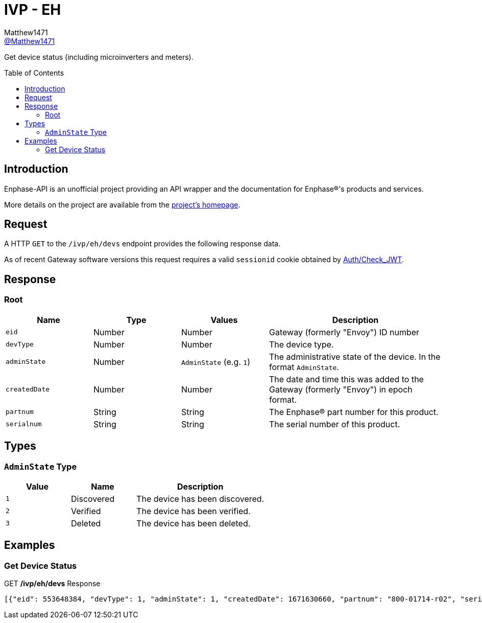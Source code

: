 = IVP - EH
:toc: preamble
Matthew1471 <https://github.com/matthew1471[@Matthew1471]>;

// Document Settings:

// Set the ID Prefix and ID Separators to be consistent with GitHub so links work irrespective of rendering platform. (https://docs.asciidoctor.org/asciidoc/latest/sections/id-prefix-and-separator/)
:idprefix:
:idseparator: -

// Any code blocks will be in JSON by default.
:source-language: json

ifndef::env-github[:icons: font]

// Set the admonitions to have icons (Github Emojis) if rendered on GitHub (https://blog.mrhaki.com/2016/06/awesome-asciidoctor-using-admonition.html).
ifdef::env-github[]
:status:
:caution-caption: :fire:
:important-caption: :exclamation:
:note-caption: :paperclip:
:tip-caption: :bulb:
:warning-caption: :warning:
endif::[]

// Document Variables:
:release-version: 1.0
:url-org: https://github.com/Matthew1471
:url-repo: {url-org}/Enphase-API
:url-contributors: {url-repo}/graphs/contributors

Get device status (including microinverters and meters).

== Introduction

Enphase-API is an unofficial project providing an API wrapper and the documentation for Enphase(R)'s products and services.

More details on the project are available from the link:../../../../README.adoc[project's homepage].

== Request

A HTTP `GET` to the `/ivp/eh/devs` endpoint provides the following response data.

As of recent Gateway software versions this request requires a valid `sessionid` cookie obtained by link:../../Auth/Check_JWT.adoc[Auth/Check_JWT].

== Response

=== Root

[cols="1,1,1,2", options="header"]
|===
|Name
|Type
|Values
|Description

|`eid`
|Number
|Number
|Gateway (formerly "Envoy") ID number

|`devType`
|Number
|Number
|The device type.

|`adminState`
|Number
|`AdminState` (e.g. `1`)
|The administrative state of the device. In the format `AdminState`.

|`createdDate`
|Number
|Number
|The date and time this was added to the Gateway (formerly "Envoy") in epoch format.

|`partnum`
|String
|String
|The Enphase(R) part number for this product.

|`serialnum`
|String
|String
|The serial number of this product.

|===

== Types

=== `AdminState` Type

[cols="1,1,2", options="header"]
|===
|Value
|Name
|Description

|`1`
|Discovered
|The device has been discovered.

|`2`
|Verified
|The device has been verified.

|`3`
|Deleted
|The device has been deleted.

|===

== Examples

=== Get Device Status

.GET */ivp/eh/devs* Response
[source,json,subs="+quotes"]
----
[{"eid": 553648384, "devType": 1, "adminState": 1, "createdDate": 1671630660, "partnum": "800-01714-r02", "serialnum": "123456789109"}, {"eid": 553648640, "devType": 1, "adminState": 1, "createdDate": 1671630664, "partnum": "800-01714-r02", "serialnum": "123456789103"}, {"eid": 553648896, "devType": 1, "adminState": 1, "createdDate": 1671630669, "partnum": "800-01714-r02", "serialnum": "123456789106"}, {"eid": 553649152, "devType": 1, "adminState": 1, "createdDate": 1671630672, "partnum": "800-01714-r02", "serialnum": "123456789111"}, {"eid": 553649408, "devType": 1, "adminState": 1, "createdDate": 1671630677, "partnum": "800-01714-r02", "serialnum": "123456789102"}, {"eid": 553649664, "devType": 1, "adminState": 1, "createdDate": 1671630680, "partnum": "800-01714-r02", "serialnum": "123456789113"}, {"eid": 553649920, "devType": 1, "adminState": 1, "createdDate": 1671630690, "partnum": "800-01714-r02", "serialnum": "123456789105"}, {"eid": 553650176, "devType": 1, "adminState": 1, "createdDate": 1671630694, "partnum": "800-01714-r02", "serialnum": "123456789114"}, {"eid": 553650432, "devType": 1, "adminState": 1, "createdDate": 1671630711, "partnum": "800-01714-r02", "serialnum": "123456789110"}, {"eid": 553650688, "devType": 1, "adminState": 1, "createdDate": 1671630724, "partnum": "800-01714-r02", "serialnum": "123456789108"}, {"eid": 553650944, "devType": 1, "adminState": 1, "createdDate": 1679574985, "partnum": "800-01714-r02", "serialnum": "123456789107"}, {"eid": 553651200, "devType": 1, "adminState": 1, "createdDate": 1679575001, "partnum": "800-01714-r02", "serialnum": "123456789112"}, {"eid": 553651456, "devType": 1, "adminState": 1, "createdDate": 1679575013, "partnum": "800-01714-r02", "serialnum": "123456789101"}, {"eid": 553651712, "devType": 1, "adminState": 1, "createdDate": 1679575023, "partnum": "800-01714-r02", "serialnum": "123456789104"}, {"eid": 603980032, "devType": 4, "adminState": 1, "createdDate": 1671551533, "partnum": "800-00654-r08", "serialnum": "999999999999"}, {"eid": 704643328, "devType": 10, "adminState": 2, "createdDate": 1671551558, "partnum": "800-00654-r08", "serialnum": "999999999999EIM1"}, {"eid": 704643584, "devType": 10, "adminState": 2, "createdDate": 1671551558, "partnum": "800-00654-r08", "serialnum": "999999999999EIM2"}]
----